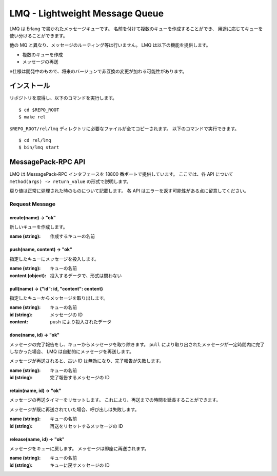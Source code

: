 ===============================
LMQ - Lightweight Message Queue
===============================

LMQ は Erlang で書かれたメッセージキューです。
名前を付けて複数のキューを作成することができ、
用途に応じてキューを使い分けることができます。

他の MQ と異なり、メッセージのルーティング等は行いません。
LMQ は以下の機能を提供します。

- 複数のキューを作成
- メッセージの再送

※仕様は開発中のもので、将来のバージョンで非互換の変更が加わる可能性があります。

インストール
============
リポジトリを取得し、以下のコマンドを実行します。 ::

  $ cd $REPO_ROOT
  $ make rel

``$REPO_ROOT/rel/lmq`` ディレクトリに必要なファイルが全てコピーされます。
以下のコマンドで実行できます。 ::

  $ cd rel/lmq
  $ bin/lmq start

MessagePack-RPC API
===================
LMQ は MessagePack-RPC インタフェースを 18800 番ポートで提供しています。
ここでは、各 API について ``method(args) -> return_value`` の形式で説明します。

戻り値は正常に処理された時のものについて記載します。
各 API はエラーを返す可能性がある点に留意してください。

Request Message
---------------

create(name) -> "ok"
~~~~~~~~~~~~~~~~~~~~
新しいキューを作成します。

:name (string): 作成するキューの名前

push(name, content) -> "ok"
~~~~~~~~~~~~~~~~~~~~~~~~~~~
指定したキューにメッセージを投入します。

:name (string): キューの名前
:content (object): 投入するデータで、形式は問わない

pull(name) -> {"id": id, "content": content}
~~~~~~~~~~~~~~~~~~~~~~~~~~~~~~~~~~~~~~~~~~~~
指定したキューからメッセージを取り出します。

:name (string): キューの名前
:id (string): メッセージの ID
:content: ``push`` により投入されたデータ

done(name, id) -> "ok"
~~~~~~~~~~~~~~~~~~~~~~
メッセージの完了報告をし、キューからメッセージを取り除きます。
``pull`` により取り出されたメッセージが一定時間内に完了しなかった場合、
LMQ は自動的にメッセージを再送します。

メッセージが再送されると、古い ID は無効になり、完了報告が失敗します。

:name (string): キューの名前
:id (string): 完了報告するメッセージの ID

retain(name, id) -> "ok"
~~~~~~~~~~~~~~~~~~~~~~~~
メッセージの再送タイマーをリセットします。
これにより、再送までの時間を延長することができます。

メッセージが既に再送されていた場合、呼び出しは失敗します。

:name (string): キューの名前
:id (string): 再送をリセットするメッセージの ID

release(name, id) -> "ok"
~~~~~~~~~~~~~~~~~~~~~~~~~
メッセージをキューに戻します。
メッセージは即座に再送されます。

:name (string): キューの名前
:id (string): キューに戻すメッセージの ID
